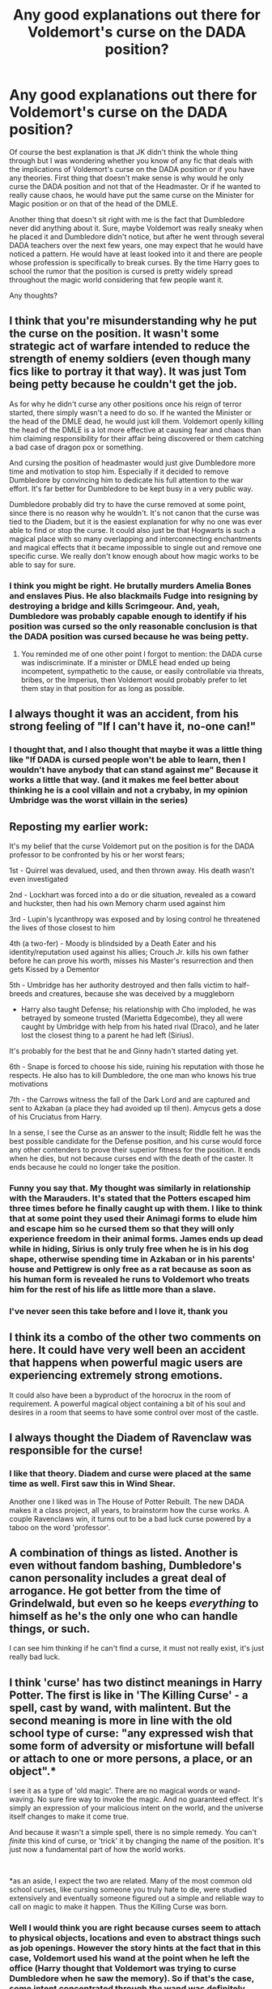 #+TITLE: Any good explanations out there for Voldemort's curse on the DADA position?

* Any good explanations out there for Voldemort's curse on the DADA position?
:PROPERTIES:
:Author: I_love_DPs
:Score: 25
:DateUnix: 1611153705.0
:DateShort: 2021-Jan-20
:FlairText: Recommendation/Discussion
:END:
Of course the best explanation is that JK didn't think the whole thing through but I was wondering whether you know of any fic that deals with the implications of Voldemort's curse on the DADA position or if you have any theories. First thing that doesn't make sense is why would he only curse the DADA position and not that of the Headmaster. Or if he wanted to really cause chaos, he would have put the same curse on the Minister for Magic position or on that of the head of the DMLE.

Another thing that doesn't sit right with me is the fact that Dumbledore never did anything about it. Sure, maybe Voldemort was really sneaky when he placed it and Dumbledore didn't notice, but after he went through several DADA teachers over the next few years, one may expect that he would have noticed a pattern. He would have at least looked into it and there are people whose profession is specifically to break curses. By the time Harry goes to school the rumor that the position is cursed is pretty widely spread throughout the magic world considering that few people want it.

Any thoughts?


** I think that you're misunderstanding why he put the curse on the position. It wasn't some strategic act of warfare intended to reduce the strength of enemy soldiers (even though many fics like to portray it that way). It was just Tom being petty because he couldn't get the job.

As for why he didn't curse any other positions once his reign of terror started, there simply wasn't a need to do so. If he wanted the Minister or the head of the DMLE dead, he would just kill them. Voldemort openly killing the head of the DMLE is a lot more effective at causing fear and chaos than him claiming responsibility for their affair being discovered or them catching a bad case of dragon pox or something.

And cursing the position of headmaster would just give Dumbledore more time and motivation to stop him. Especially if it decided to remove Dumbledore by convincing him to dedicate his full attention to the war effort. It's far better for Dumbledore to be kept busy in a very public way.

Dumbledore probably did try to have the curse removed at some point, since there is no reason why he wouldn't. It's not canon that the curse was tied to the Diadem, but it is the easiest explanation for why no one was ever able to find or stop the curse. It could also just be that Hogwarts is such a magical place with so many overlapping and interconnecting enchantments and magical effects that it became impossible to single out and remove one specific curse. We really don't know enough about how magic works to be able to say for sure.
:PROPERTIES:
:Author: TheLetterJ0
:Score: 48
:DateUnix: 1611161210.0
:DateShort: 2021-Jan-20
:END:

*** I think you might be right. He brutally murders Amelia Bones and enslaves Pius. He also blackmails Fudge into resigning by destroying a bridge and kills Scrimgeour. And, yeah, Dumbledore was probably capable enough to identify if his position was cursed so the only reasonable conclusion is that the DADA position was cursed because he was being petty.
:PROPERTIES:
:Author: I_love_DPs
:Score: 14
:DateUnix: 1611161679.0
:DateShort: 2021-Jan-20
:END:

**** You reminded me of one other point I forgot to mention: the DADA curse was indiscriminate. If a minister or DMLE head ended up being incompetent, sympathetic to the cause, or easily controllable via threats, bribes, or the Imperius, then Voldemort would probably prefer to let them stay in that position for as long as possible.
:PROPERTIES:
:Author: TheLetterJ0
:Score: 18
:DateUnix: 1611163719.0
:DateShort: 2021-Jan-20
:END:


** I always thought it was an accident, from his strong feeling of "If I can't have it, no-one can!"
:PROPERTIES:
:Author: TJ_Rowe
:Score: 31
:DateUnix: 1611154705.0
:DateShort: 2021-Jan-20
:END:

*** I thought that, and I also thought that maybe it was a little thing like "If DADA is cursed people won't be able to learn, then I wouldn't have anybody that can stand against me" Because it works a little that way. (and it makes me feel better about thinking he is a cool villain and not a crybaby, in my opinion Umbridge was the worst villain in the series)
:PROPERTIES:
:Author: Marcel_61
:Score: 5
:DateUnix: 1611203429.0
:DateShort: 2021-Jan-21
:END:


** Reposting my earlier work:

It's my belief that the curse Voldemort put on the position is for the DADA professor to be confronted by his or her worst fears;

1st - Quirrel was devalued, used, and then thrown away. His death wasn't even investigated

2nd - Lockhart was forced into a do or die situation, revealed as a coward and huckster, then had his own Memory charm used against him

3rd - Lupin's lycanthropy was exposed and by losing control he threatened the lives of those closest to him

4th (a two-fer) - Moody is blindsided by a Death Eater and his identity/reputation used against his allies; Crouch Jr. kills his own father before he can prove his worth, misses his Master's resurrection and then gets Kissed by a Dementor

5th - Umbridge has her authority destroyed and then falls victim to half-breeds and creatures, because she was deceived by a muggleborn

- Harry also taught Defense; his relationship with Cho imploded, he was betrayed by someone trusted (Marietta Edgecombe), they all were caught by Umbridge with help from his hated rival (Draco), and he later lost the closest thing to a parent he had left (Sirius).

It's probably for the best that he and Ginny hadn't started dating yet.

6th - Snape is forced to choose his side, ruining his reputation with those he respects. He also has to kill Dumbledore, the one man who knows his true motivations

7th - the Carrows witness the fall of the Dark Lord and are captured and sent to Azkaban (a place they had avoided up til then). Amycus gets a dose of his Cruciatus from Harry.

In a sense, I see the Curse as an answer to the insult; Riddle felt he was the best possible candidate for the Defense position, and his curse would force any other contenders to prove their superior fitness for the position. It ends when he dies, but not because curses end with the death of the caster. It ends because he could no longer take the position.
:PROPERTIES:
:Author: wordhammer
:Score: 28
:DateUnix: 1611163819.0
:DateShort: 2021-Jan-20
:END:

*** Funny you say that. My thought was similarly in relationship with the Marauders. It's stated that the Potters escaped him three times before he finally caught up with them. I like to think that at some point they used their Animagi forms to elude him and escape him so he cursed them so that they will only experience freedom in their animal forms. James ends up dead while in hiding, Sirius is only truly free when he is in his dog shape, otherwise spending time in Azkaban or in his parents' house and Pettigrew is only free as a rat because as soon as his human form is revealed he runs to Voldemort who treats him for the rest of his life as little more than a slave.
:PROPERTIES:
:Author: I_love_DPs
:Score: 11
:DateUnix: 1611165730.0
:DateShort: 2021-Jan-20
:END:


*** I've never seen this take before and I love it, thank you
:PROPERTIES:
:Author: Not_Campo2
:Score: 2
:DateUnix: 1611244217.0
:DateShort: 2021-Jan-21
:END:


** I think its a combo of the other two comments on here. It could have very well been an accident that happens when powerful magic users are experiencing extremely strong emotions.

It could also have been a byproduct of the horocrux in the room of requirement. A powerful magical object containing a bit of his soul and desires in a room that seems to have some control over most of the castle.
:PROPERTIES:
:Author: YourMomThinksImFunny
:Score: 13
:DateUnix: 1611158516.0
:DateShort: 2021-Jan-20
:END:


** I always thought the Diadem of Ravenclaw was responsible for the curse!
:PROPERTIES:
:Author: Janniinger
:Score: 12
:DateUnix: 1611161112.0
:DateShort: 2021-Jan-20
:END:

*** I like that theory. Diadem and curse were placed at the same time as well. First saw this in Wind Shear.

Another one I liked was in The House of Potter Rebuilt. The new DADA makes it a class project, all years, to brainstorm how the curse works. A couple Ravenclaws win, it turns out to be a bad luck curse powered by a taboo on the word 'professor'.
:PROPERTIES:
:Author: streakermaximus
:Score: 4
:DateUnix: 1611176757.0
:DateShort: 2021-Jan-21
:END:


** A combination of things as listed. Another is even without fandom bashing, Dumbledore's canon personality includes a great deal of arrogance. He got better from the time of Grindelwald, but even so he keeps /everything/ to himself as he's the only one who can handle things, or such.

I can see him thinking if he can't find a curse, it must not really exist, it's just really bad luck.
:PROPERTIES:
:Author: Cyfric_G
:Score: 10
:DateUnix: 1611160943.0
:DateShort: 2021-Jan-20
:END:


** I think 'curse' has two distinct meanings in Harry Potter. The first is like in 'The Killing Curse' - a spell, cast by wand, with malintent. But the second meaning is more in line with the old school type of curse: "any expressed wish that some form of adversity or misfortune will befall or attach to one or more persons, a place, or an object".*

I see it as a type of 'old magic'. There are no magical words or wand-waving. No sure fire way to invoke the magic. And no guaranteed effect. It's simply an expression of your malicious intent on the world, and the universe itself changes to make it come true.

And because it wasn't a simple spell, there is no simple remedy. You can't /finite/ this kind of curse, or 'trick' it by changing the name of the position. It's just now a fundamental part of how the world works.

​

*as an aside, I expect the two are related. Many of the most common old school curses, like cursing someone you truly hate to die, were studied extensively and eventually someone figured out a simple and reliable way to call on magic to make it happen. Thus the Killing Curse was born.
:PROPERTIES:
:Author: monoc_sec
:Score: 7
:DateUnix: 1611183496.0
:DateShort: 2021-Jan-21
:END:

*** Well I would think you are right because curses seem to attach to physical objects, locations and even to abstract things such as job openings. However the story hints at the fact that in this case, Voldemort used his wand at the point when he left the office (Harry thought that Voldemort was trying to curse Dumbledore when he saw the memory). So if that's the case, some intent concentrated through the wand was definitely there. But I suppose that, as other users said, the purpose of the curse was not born out of some strategic thinking but more out of pettiness (I mean even with proper DADA training, few wizards could hold their ground against Voldemort by themselves). He is kind of like the evil witch who sets the curse from the sleeping beauty because she wasn't invite at the princess's birthday feast.
:PROPERTIES:
:Author: I_love_DPs
:Score: 1
:DateUnix: 1611206423.0
:DateShort: 2021-Jan-21
:END:


** I agree with the JKR not thinking things through but I read a fic where he did it to make sure that those who were fighting against him were less skilled.

I don't think the the Voldemort in the books would have thought that far in advance as he's just kinda crazy but I could imagine that a less insane Voldemort could have
:PROPERTIES:
:Author: Babybettylouwho
:Score: 4
:DateUnix: 1611170097.0
:DateShort: 2021-Jan-20
:END:

*** Honestly... I don't know where either tropes came from. My question stemmed from that trope that he was trying to weaken his adversaries but as one user mentioned, I think they're right and Voldemort was just being petty. I also don't think he is really crazy... he is supposed to be actually quite calculated and secretive. Does he suffer from megalomania and a god complex that make him overconfident? Absolutely. Is he a sociopath with extreme sadistic tendencies and complete disregard for human life? Yes. But he is not the cuckoo type of crazy. He is not like the Joker. In fact he does seem quite well calculated and sober to his surroundings. He only loses his cool when it comes to Harry.
:PROPERTIES:
:Author: I_love_DPs
:Score: 1
:DateUnix: 1611170937.0
:DateShort: 2021-Jan-20
:END:


** Canon seems to imply that the act of refusing the Defence Against the Dark Arts Professorship to a dark wizard as skilled (powerful) as Lord Voldermort established a curse on the position.

Consider the fact that even when his power was broken on October 31, 1981, the curse remained active. It was only with Voldemort's death that the curse was lifted.

Indeed, it is interesting if this were the case as it establishes that actions have significance beyond what they would for Muggles. Lily and Harry could provide protection to others with their sacrifice whereas Voldemort (a selfish man obsessed with immortality) being rejected from a position he deeply desires could result in a curse on the position.

There are other instances where actions are more significant for magicals than muggles.

I'll end with this quote from DH "Dumbledore had at least taught Harry something about certain kinds of magic, of the incalculable power of certain acts."
:PROPERTIES:
:Author: ARJ139
:Score: 5
:DateUnix: 1611169514.0
:DateShort: 2021-Jan-20
:END:


** I personally think that the curse prevents students from getting a well rounded defense education which means that there is a smaller talent pool for the DMLE to hire from enabling Voldemort to take over with little resistance.
:PROPERTIES:
:Author: TheHi198
:Score: 4
:DateUnix: 1611168710.0
:DateShort: 2021-Jan-20
:END:

*** I don't entirely adhere to this fanon trope. Hence my first paragraph.
:PROPERTIES:
:Author: I_love_DPs
:Score: 1
:DateUnix: 1611169925.0
:DateShort: 2021-Jan-20
:END:


** This series has breaking the DADA curse as a subplot: linkao3([[https://archiveofourown.org/works/22220911]])

- The curse intensifies negative emotions towards the DADA professor so the cause of the incumbent's death or resignation varies and looks natural in isolation. As it affects other people it can't be detected by looking at the DADA professor.
- The curse doesn't happen every single year.
- The curse is anchored to a physical object in the RoR, where only the elves and Voldemort know how to access the room.
- Parseltongue acts as a 'backdoor' to Hogwarts defenses.
:PROPERTIES:
:Author: davidwelch158
:Score: 5
:DateUnix: 1611161709.0
:DateShort: 2021-Jan-20
:END:

*** [[https://archiveofourown.org/works/22220911][*/before the door of hell lamps burned/*]] by [[https://www.archiveofourown.org/users/slashmarks/pseuds/basketofnovas][/basketofnovas (slashmarks)/]]

#+begin_quote
  In which Harry goes to live with his godfather in the summer of 1994, Peter Pettigrew goes to Azkaban, and a lot of things change.
#+end_quote

^{/Site/:} ^{Archive} ^{of} ^{Our} ^{Own} ^{*|*} ^{/Fandom/:} ^{Harry} ^{Potter} ^{-} ^{J.} ^{K.} ^{Rowling} ^{*|*} ^{/Published/:} ^{2020-01-12} ^{*|*} ^{/Completed/:} ^{2020-08-16} ^{*|*} ^{/Words/:} ^{194749} ^{*|*} ^{/Chapters/:} ^{53/53} ^{*|*} ^{/Comments/:} ^{1620} ^{*|*} ^{/Kudos/:} ^{1018} ^{*|*} ^{/Bookmarks/:} ^{320} ^{*|*} ^{/Hits/:} ^{41663} ^{*|*} ^{/ID/:} ^{22220911} ^{*|*} ^{/Download/:} ^{[[https://archiveofourown.org/downloads/22220911/before%20the%20door%20of%20hell.epub?updated_at=1608414742][EPUB]]} ^{or} ^{[[https://archiveofourown.org/downloads/22220911/before%20the%20door%20of%20hell.mobi?updated_at=1608414742][MOBI]]}

--------------

*FanfictionBot*^{2.0.0-beta} | [[https://github.com/FanfictionBot/reddit-ffn-bot/wiki/Usage][Usage]] | [[https://www.reddit.com/message/compose?to=tusing][Contact]]
:PROPERTIES:
:Author: FanfictionBot
:Score: 3
:DateUnix: 1611161729.0
:DateShort: 2021-Jan-20
:END:


** Answering the original question, linkffn(The House of Potter Rebuilt by DisobedienceWriter) is a great story in general, and features the breaking of the curse as a minor plot point.
:PROPERTIES:
:Author: verysleepy8
:Score: 5
:DateUnix: 1611194433.0
:DateShort: 2021-Jan-21
:END:

*** [[https://www.fanfiction.net/s/11933512/1/][*/The House of Potter Rebuilt/*]] by [[https://www.fanfiction.net/u/1228238/DisobedienceWriter][/DisobedienceWriter/]]

#+begin_quote
  A curious 11-year-old Harry begins acting on the strange and wonderful things he observes in the wizarding world. He might just turn out very differently, and the world with him.
#+end_quote

^{/Site/:} ^{fanfiction.net} ^{*|*} ^{/Category/:} ^{Harry} ^{Potter} ^{*|*} ^{/Rated/:} ^{Fiction} ^{M} ^{*|*} ^{/Chapters/:} ^{8} ^{*|*} ^{/Words/:} ^{140,934} ^{*|*} ^{/Reviews/:} ^{1,929} ^{*|*} ^{/Favs/:} ^{8,846} ^{*|*} ^{/Follows/:} ^{8,642} ^{*|*} ^{/Updated/:} ^{Sep} ^{10,} ^{2019} ^{*|*} ^{/Published/:} ^{May} ^{6,} ^{2016} ^{*|*} ^{/Status/:} ^{Complete} ^{*|*} ^{/id/:} ^{11933512} ^{*|*} ^{/Language/:} ^{English} ^{*|*} ^{/Genre/:} ^{Adventure} ^{*|*} ^{/Characters/:} ^{Harry} ^{P.} ^{*|*} ^{/Download/:} ^{[[http://www.ff2ebook.com/old/ffn-bot/index.php?id=11933512&source=ff&filetype=epub][EPUB]]} ^{or} ^{[[http://www.ff2ebook.com/old/ffn-bot/index.php?id=11933512&source=ff&filetype=mobi][MOBI]]}

--------------

*FanfictionBot*^{2.0.0-beta} | [[https://github.com/FanfictionBot/reddit-ffn-bot/wiki/Usage][Usage]] | [[https://www.reddit.com/message/compose?to=tusing][Contact]]
:PROPERTIES:
:Author: FanfictionBot
:Score: 2
:DateUnix: 1611194458.0
:DateShort: 2021-Jan-21
:END:


** Even Dumbledore certainly could not say that the DADA post was cursed, he just suspected it because no one ended up staying in that post for longer than a year since he rejected Voldemort's job offer.
:PROPERTIES:
:Author: Her-My-O-Nee
:Score: 2
:DateUnix: 1611361800.0
:DateShort: 2021-Jan-23
:END:


** He cursed the position to stop people defending themselves. It was anchored via his horcrux in the Room of Requirement, and Dumbledore never knew about it. He couldn't curse the Minister or the Head of the DMLE because there's no RoR in the Ministry.
:PROPERTIES:
:Author: 100beep
:Score: 6
:DateUnix: 1611155332.0
:DateShort: 2021-Jan-20
:END:


** Perhaps the DADA position was easier to curse. I don't imagine he could've kept Dumbledore out of Hogwarts or Ministers out of the Ministry for that long if he'd wanted to. You're right, there are curse-breakers who fix this sort of thing. I think Dumbledore not breaking the curse is likely a plot hole.
:PROPERTIES:
:Author: Eriadu368
:Score: 2
:DateUnix: 1611198977.0
:DateShort: 2021-Jan-21
:END:
